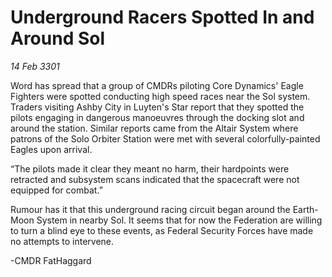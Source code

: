 * Underground Racers Spotted In and Around Sol

/14 Feb 3301/

Word has spread that a group of CMDRs piloting Core Dynamics' Eagle Fighters were spotted conducting high speed races near the Sol system. Traders visiting Ashby City in Luyten's Star report that they spotted the pilots engaging in dangerous manoeuvres through the docking slot and around the station. Similar reports came from the Altair System where patrons of the Solo Orbiter Station were met with several colorfully-painted Eagles upon arrival.  

  

“The pilots made it clear they meant no harm, their hardpoints were retracted and subsystem scans indicated that the spacecraft were not equipped for combat.” 

  

Rumour has it that this underground racing circuit began around the Earth-Moon System in nearby Sol. It seems that for now the Federation are willing to turn a blind eye to these events, as Federal Security Forces have made no attempts to intervene.  

  

-CMDR FatHaggard